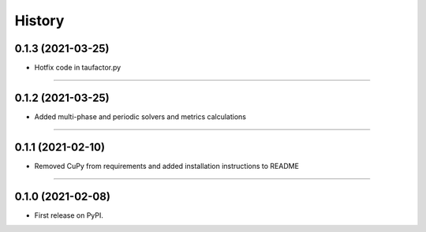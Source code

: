 =======
History
=======
0.1.3 (2021-03-25)
------------------

* Hotfix code in taufactor.py

------------------

0.1.2 (2021-03-25)
------------------

* Added multi-phase and periodic solvers and metrics calculations

------------------


0.1.1 (2021-02-10)
------------------

* Removed CuPy from requirements and added installation instructions to README

------------------

0.1.0 (2021-02-08)
------------------

* First release on PyPI.
